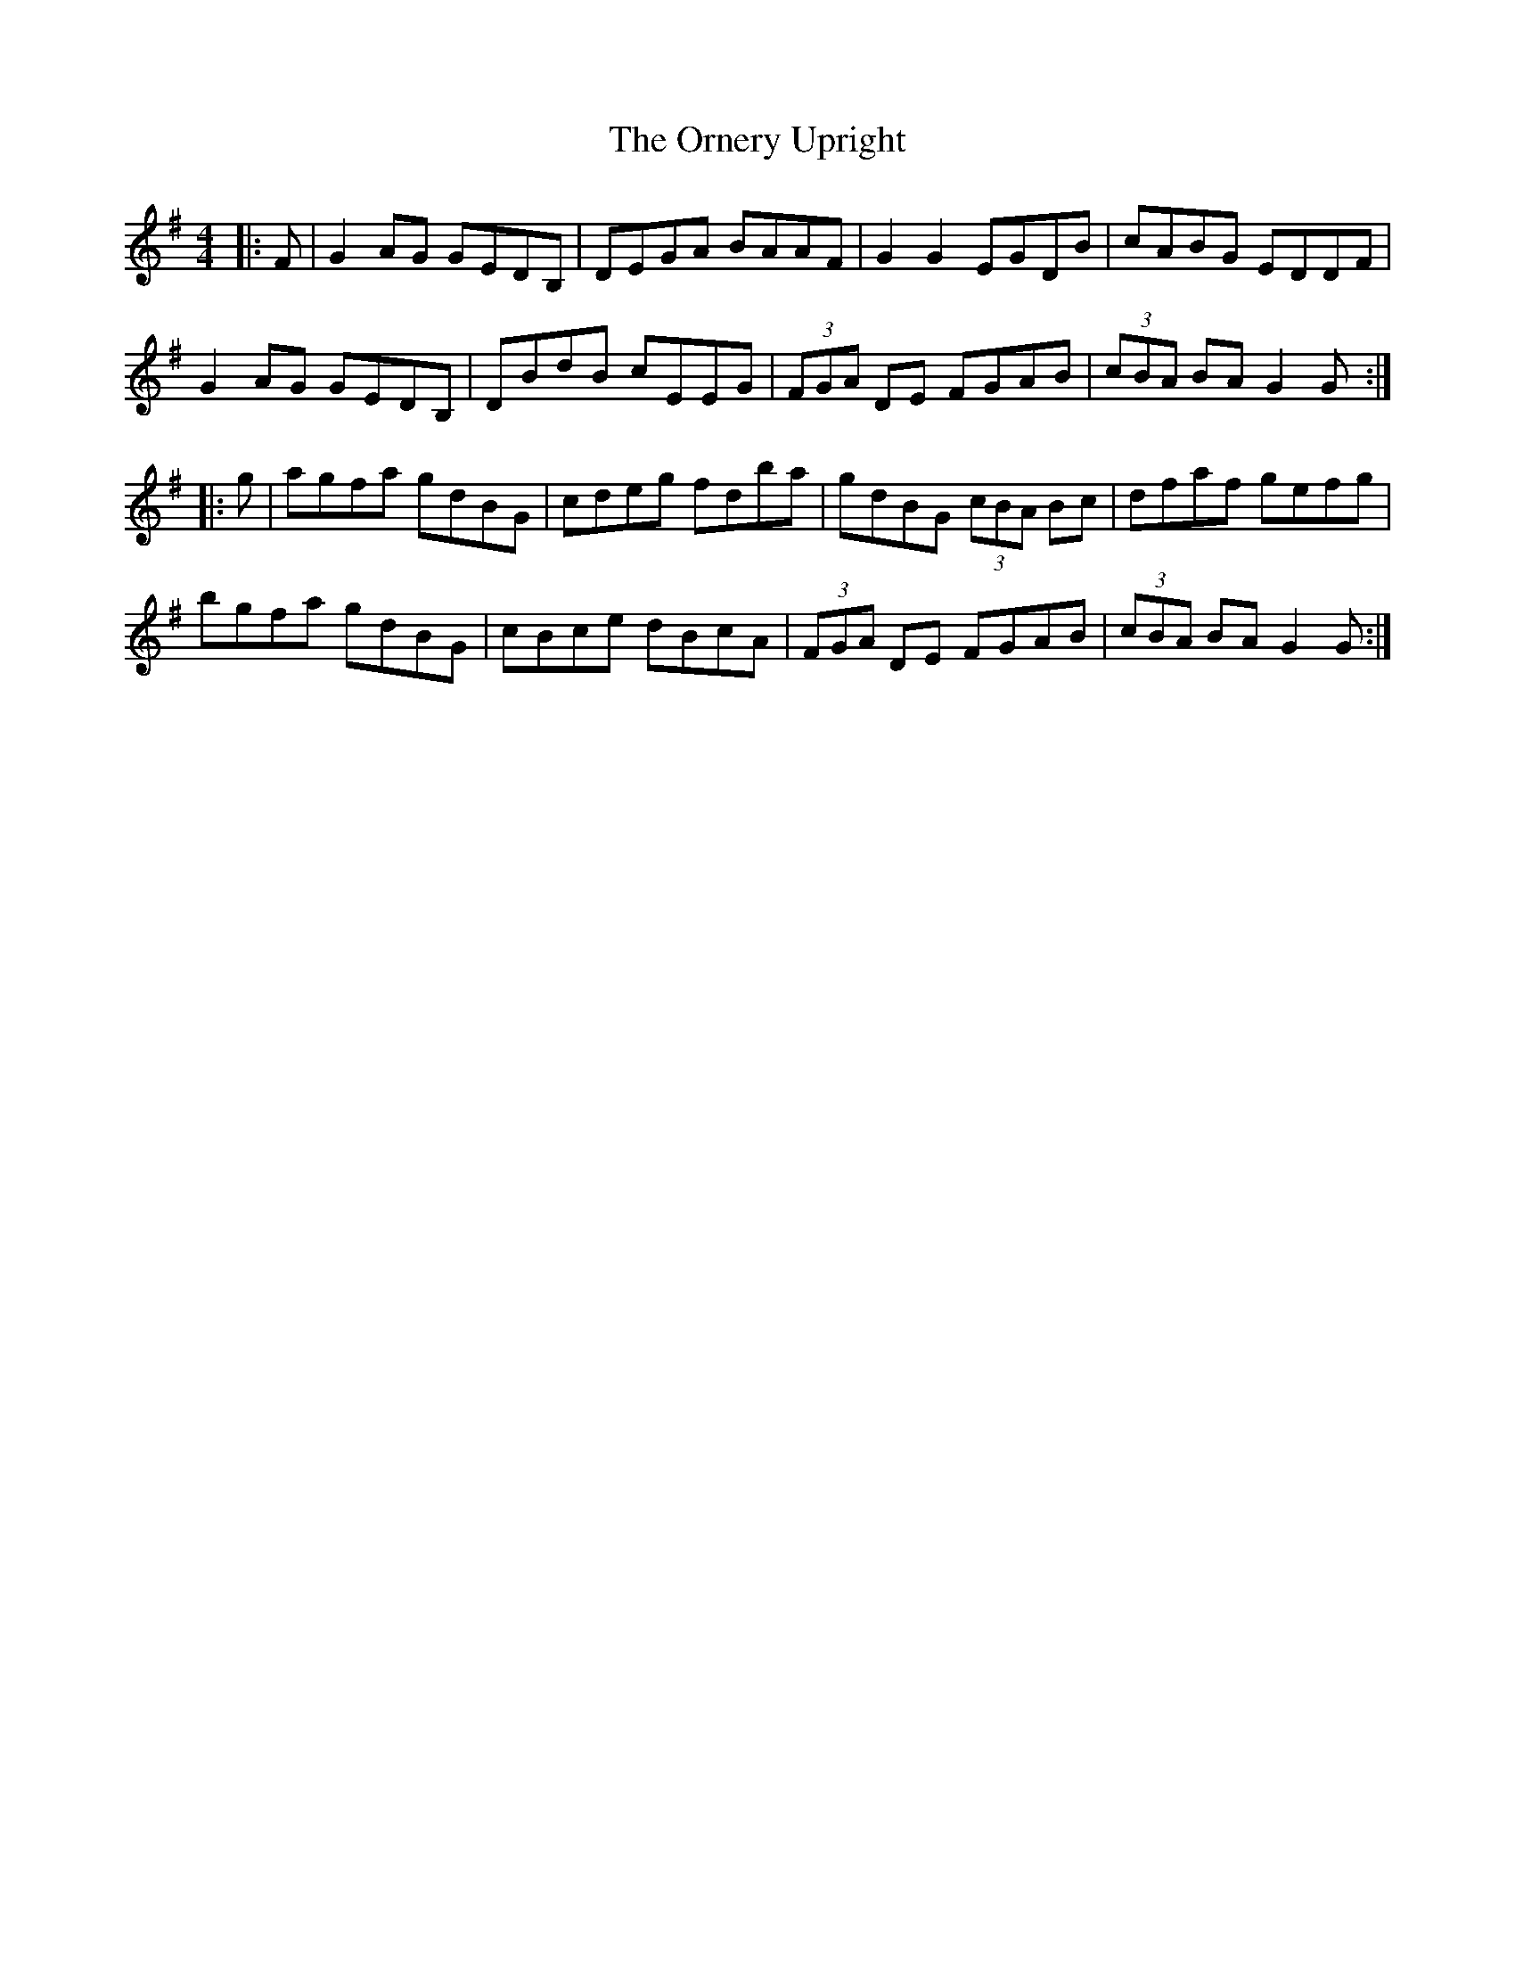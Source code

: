 X: 30735
T: Ornery Upright, The
R: reel
M: 4/4
K: Gmajor
|:F|G2AG GEDB,|DEGA BAAF|G2G2 EGDB|cABG EDDF|
G2AG GEDB,|DBdB cEEG|(3FGA DE FGAB|(3cBA BA G2G:|
|:g|agfa gdBG|cdeg fdba|gdBG (3cBA Bc|dfaf gefg|
bgfa gdBG|cBce dBcA|(3FGA DE FGAB|(3cBA BA G2G:|

